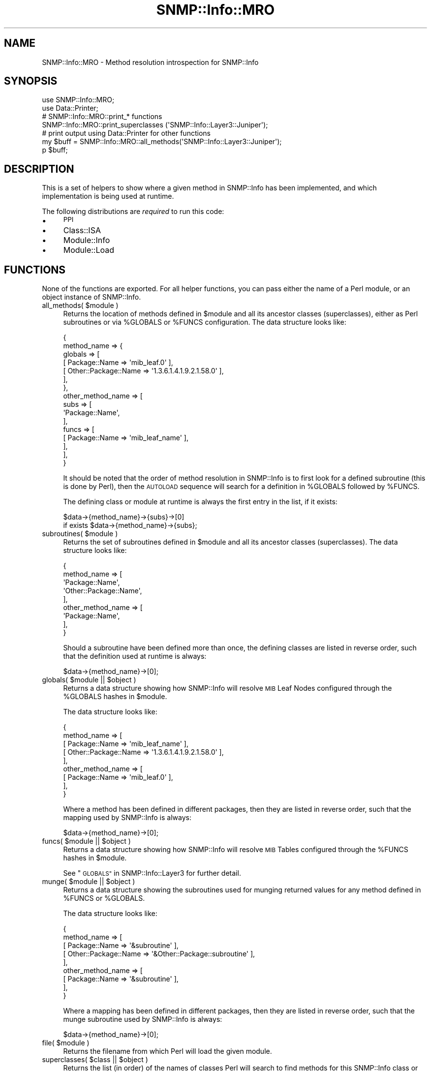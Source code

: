 .\" Automatically generated by Pod::Man 4.14 (Pod::Simple 3.40)
.\"
.\" Standard preamble:
.\" ========================================================================
.de Sp \" Vertical space (when we can't use .PP)
.if t .sp .5v
.if n .sp
..
.de Vb \" Begin verbatim text
.ft CW
.nf
.ne \\$1
..
.de Ve \" End verbatim text
.ft R
.fi
..
.\" Set up some character translations and predefined strings.  \*(-- will
.\" give an unbreakable dash, \*(PI will give pi, \*(L" will give a left
.\" double quote, and \*(R" will give a right double quote.  \*(C+ will
.\" give a nicer C++.  Capital omega is used to do unbreakable dashes and
.\" therefore won't be available.  \*(C` and \*(C' expand to `' in nroff,
.\" nothing in troff, for use with C<>.
.tr \(*W-
.ds C+ C\v'-.1v'\h'-1p'\s-2+\h'-1p'+\s0\v'.1v'\h'-1p'
.ie n \{\
.    ds -- \(*W-
.    ds PI pi
.    if (\n(.H=4u)&(1m=24u) .ds -- \(*W\h'-12u'\(*W\h'-12u'-\" diablo 10 pitch
.    if (\n(.H=4u)&(1m=20u) .ds -- \(*W\h'-12u'\(*W\h'-8u'-\"  diablo 12 pitch
.    ds L" ""
.    ds R" ""
.    ds C` ""
.    ds C' ""
'br\}
.el\{\
.    ds -- \|\(em\|
.    ds PI \(*p
.    ds L" ``
.    ds R" ''
.    ds C`
.    ds C'
'br\}
.\"
.\" Escape single quotes in literal strings from groff's Unicode transform.
.ie \n(.g .ds Aq \(aq
.el       .ds Aq '
.\"
.\" If the F register is >0, we'll generate index entries on stderr for
.\" titles (.TH), headers (.SH), subsections (.SS), items (.Ip), and index
.\" entries marked with X<> in POD.  Of course, you'll have to process the
.\" output yourself in some meaningful fashion.
.\"
.\" Avoid warning from groff about undefined register 'F'.
.de IX
..
.nr rF 0
.if \n(.g .if rF .nr rF 1
.if (\n(rF:(\n(.g==0)) \{\
.    if \nF \{\
.        de IX
.        tm Index:\\$1\t\\n%\t"\\$2"
..
.        if !\nF==2 \{\
.            nr % 0
.            nr F 2
.        \}
.    \}
.\}
.rr rF
.\"
.\" Accent mark definitions (@(#)ms.acc 1.5 88/02/08 SMI; from UCB 4.2).
.\" Fear.  Run.  Save yourself.  No user-serviceable parts.
.    \" fudge factors for nroff and troff
.if n \{\
.    ds #H 0
.    ds #V .8m
.    ds #F .3m
.    ds #[ \f1
.    ds #] \fP
.\}
.if t \{\
.    ds #H ((1u-(\\\\n(.fu%2u))*.13m)
.    ds #V .6m
.    ds #F 0
.    ds #[ \&
.    ds #] \&
.\}
.    \" simple accents for nroff and troff
.if n \{\
.    ds ' \&
.    ds ` \&
.    ds ^ \&
.    ds , \&
.    ds ~ ~
.    ds /
.\}
.if t \{\
.    ds ' \\k:\h'-(\\n(.wu*8/10-\*(#H)'\'\h"|\\n:u"
.    ds ` \\k:\h'-(\\n(.wu*8/10-\*(#H)'\`\h'|\\n:u'
.    ds ^ \\k:\h'-(\\n(.wu*10/11-\*(#H)'^\h'|\\n:u'
.    ds , \\k:\h'-(\\n(.wu*8/10)',\h'|\\n:u'
.    ds ~ \\k:\h'-(\\n(.wu-\*(#H-.1m)'~\h'|\\n:u'
.    ds / \\k:\h'-(\\n(.wu*8/10-\*(#H)'\z\(sl\h'|\\n:u'
.\}
.    \" troff and (daisy-wheel) nroff accents
.ds : \\k:\h'-(\\n(.wu*8/10-\*(#H+.1m+\*(#F)'\v'-\*(#V'\z.\h'.2m+\*(#F'.\h'|\\n:u'\v'\*(#V'
.ds 8 \h'\*(#H'\(*b\h'-\*(#H'
.ds o \\k:\h'-(\\n(.wu+\w'\(de'u-\*(#H)/2u'\v'-.3n'\*(#[\z\(de\v'.3n'\h'|\\n:u'\*(#]
.ds d- \h'\*(#H'\(pd\h'-\w'~'u'\v'-.25m'\f2\(hy\fP\v'.25m'\h'-\*(#H'
.ds D- D\\k:\h'-\w'D'u'\v'-.11m'\z\(hy\v'.11m'\h'|\\n:u'
.ds th \*(#[\v'.3m'\s+1I\s-1\v'-.3m'\h'-(\w'I'u*2/3)'\s-1o\s+1\*(#]
.ds Th \*(#[\s+2I\s-2\h'-\w'I'u*3/5'\v'-.3m'o\v'.3m'\*(#]
.ds ae a\h'-(\w'a'u*4/10)'e
.ds Ae A\h'-(\w'A'u*4/10)'E
.    \" corrections for vroff
.if v .ds ~ \\k:\h'-(\\n(.wu*9/10-\*(#H)'\s-2\u~\d\s+2\h'|\\n:u'
.if v .ds ^ \\k:\h'-(\\n(.wu*10/11-\*(#H)'\v'-.4m'^\v'.4m'\h'|\\n:u'
.    \" for low resolution devices (crt and lpr)
.if \n(.H>23 .if \n(.V>19 \
\{\
.    ds : e
.    ds 8 ss
.    ds o a
.    ds d- d\h'-1'\(ga
.    ds D- D\h'-1'\(hy
.    ds th \o'bp'
.    ds Th \o'LP'
.    ds ae ae
.    ds Ae AE
.\}
.rm #[ #] #H #V #F C
.\" ========================================================================
.\"
.IX Title "SNMP::Info::MRO 3"
.TH SNMP::Info::MRO 3 "2020-07-12" "perl v5.32.0" "User Contributed Perl Documentation"
.\" For nroff, turn off justification.  Always turn off hyphenation; it makes
.\" way too many mistakes in technical documents.
.if n .ad l
.nh
.SH "NAME"
SNMP::Info::MRO \- Method resolution introspection for SNMP::Info
.SH "SYNOPSIS"
.IX Header "SYNOPSIS"
.Vb 2
\& use SNMP::Info::MRO;
\& use Data::Printer;
\&
\& # SNMP::Info::MRO::print_* functions
\& SNMP::Info::MRO::print_superclasses (\*(AqSNMP::Info::Layer3::Juniper\*(Aq);
\&
\& # print output using Data::Printer for other functions
\& my $buff = SNMP::Info::MRO::all_methods(\*(AqSNMP::Info::Layer3::Juniper\*(Aq);
\& p $buff;
.Ve
.SH "DESCRIPTION"
.IX Header "DESCRIPTION"
This is a set of helpers to show where a given method in SNMP::Info has been
implemented, and which implementation is being used at runtime.
.PP
The following distributions are \fIrequired\fR to run this code:
.IP "\(bu" 4
\&\s-1PPI\s0
.IP "\(bu" 4
Class::ISA
.IP "\(bu" 4
Module::Info
.IP "\(bu" 4
Module::Load
.SH "FUNCTIONS"
.IX Header "FUNCTIONS"
None of the functions are exported. For all helper functions, you can pass
either the name of a Perl module, or an object instance of SNMP::Info.
.ie n .IP "all_methods( $module )" 4
.el .IP "all_methods( \f(CW$module\fR )" 4
.IX Item "all_methods( $module )"
Returns the location of methods defined in \f(CW$module\fR and all its ancestor
classes (superclasses), either as Perl subroutines or via \f(CW%GLOBALS\fR
or \f(CW%FUNCS\fR configuration. The data structure looks like:
.Sp
.Vb 10
\& {
\&   method_name => {
\&     globals => [
\&       [ Package::Name        => \*(Aqmib_leaf.0\*(Aq ],
\&       [ Other::Package::Name => \*(Aq1.3.6.1.4.1.9.2.1.58.0\*(Aq ],
\&     ],
\&   },
\&   other_method_name => [
\&     subs => [
\&       \*(AqPackage::Name\*(Aq,
\&     ],
\&     funcs => [
\&       [ Package::Name => \*(Aqmib_leaf_name\*(Aq ],
\&     ],
\&   ],
\& }
.Ve
.Sp
It should be noted that the order of method resolution in SNMP::Info is to
first look for a defined subroutine (this is done by Perl), then the
\&\s-1AUTOLOAD\s0 sequence will search for a definition in \f(CW%GLOBALS\fR followed by
\&\f(CW%FUNCS\fR.
.Sp
The defining class or module at runtime is always the first entry in the
list, if it exists:
.Sp
.Vb 2
\& $data\->{method_name}\->{subs}\->[0]
\&   if exists $data\->{method_name}\->{subs};
.Ve
.ie n .IP "subroutines( $module )" 4
.el .IP "subroutines( \f(CW$module\fR )" 4
.IX Item "subroutines( $module )"
Returns the set of subroutines defined in \f(CW$module\fR and all its ancestor
classes (superclasses). The data structure looks like:
.Sp
.Vb 9
\& {
\&   method_name => [
\&     \*(AqPackage::Name\*(Aq,
\&     \*(AqOther::Package::Name\*(Aq,
\&   ],
\&   other_method_name => [
\&     \*(AqPackage::Name\*(Aq,
\&   ],
\& }
.Ve
.Sp
Should a subroutine have been defined more than once,
the defining classes are listed in reverse order, such that the definition
used at runtime is always:
.Sp
.Vb 1
\& $data\->{method_name}\->[0];
.Ve
.ie n .IP "globals( $module || $object )" 4
.el .IP "globals( \f(CW$module\fR || \f(CW$object\fR )" 4
.IX Item "globals( $module || $object )"
Returns a data structure showing how SNMP::Info will resolve \s-1MIB\s0 Leaf
Nodes configured through the \f(CW%GLOBALS\fR hashes in \f(CW$module\fR.
.Sp
The data structure looks like:
.Sp
.Vb 9
\& {
\&   method_name => [
\&     [ Package::Name        => \*(Aqmib_leaf_name\*(Aq ],
\&     [ Other::Package::Name => \*(Aq1.3.6.1.4.1.9.2.1.58.0\*(Aq ],
\&   ],
\&   other_method_name => [
\&     [ Package::Name => \*(Aqmib_leaf.0\*(Aq ],
\&   ],
\& }
.Ve
.Sp
Where a method has been defined in different packages, then they are listed in
reverse order, such that the mapping used by SNMP::Info is always:
.Sp
.Vb 1
\& $data\->{method_name}\->[0];
.Ve
.ie n .IP "funcs( $module || $object )" 4
.el .IP "funcs( \f(CW$module\fR || \f(CW$object\fR )" 4
.IX Item "funcs( $module || $object )"
Returns a data structure showing how SNMP::Info will resolve \s-1MIB\s0 Tables
configured through the \f(CW%FUNCS\fR hashes in \f(CW$module\fR.
.Sp
See \*(L"\s-1GLOBALS\*(R"\s0 in SNMP::Info::Layer3 for further detail.
.ie n .IP "munge( $module || $object )" 4
.el .IP "munge( \f(CW$module\fR || \f(CW$object\fR )" 4
.IX Item "munge( $module || $object )"
Returns a data structure showing the subroutines used for munging returned
values for any method defined in \f(CW%FUNCS\fR or \f(CW%GLOBALS\fR.
.Sp
The data structure looks like:
.Sp
.Vb 9
\& {
\&   method_name => [
\&     [ Package::Name        => \*(Aq&subroutine\*(Aq ],
\&     [ Other::Package::Name => \*(Aq&Other::Package::subroutine\*(Aq ],
\&   ],
\&   other_method_name => [
\&     [ Package::Name => \*(Aq&subroutine\*(Aq ],
\&   ],
\& }
.Ve
.Sp
Where a mapping has been defined in different packages, then they are listed
in reverse order, such that the munge subroutine used by SNMP::Info is always:
.Sp
.Vb 1
\& $data\->{method_name}\->[0];
.Ve
.ie n .IP "file( $module )" 4
.el .IP "file( \f(CW$module\fR )" 4
.IX Item "file( $module )"
Returns the filename from which Perl will load the given module.
.ie n .IP "superclasses( $class || $object )" 4
.el .IP "superclasses( \f(CW$class\fR || \f(CW$object\fR )" 4
.IX Item "superclasses( $class || $object )"
Returns the list (in order) of the names of classes Perl will search to find
methods for this SNMP::Info class or object instance.
.Sp
Note this \fBrequires\fR the Class::ISA distribution to be installed.
.ie n .IP "print_globals( $module || $object )" 4
.el .IP "print_globals( \f(CW$module\fR || \f(CW$object\fR )" 4
.IX Item "print_globals( $module || $object )"
Pretty print the output of \f(CW\*(C`globals()\*(C'\fR.
.ie n .IP "print_funcs( $module || $object )" 4
.el .IP "print_funcs( \f(CW$module\fR || \f(CW$object\fR )" 4
.IX Item "print_funcs( $module || $object )"
Pretty print the output of \f(CW\*(C`funcs()\*(C'\fR.
.ie n .IP "print_munge( $module || $object )" 4
.el .IP "print_munge( \f(CW$module\fR || \f(CW$object\fR )" 4
.IX Item "print_munge( $module || $object )"
Pretty print the output of \f(CW\*(C`munge()\*(C'\fR.
.ie n .IP "print_superclasses( $class || $object )" 4
.el .IP "print_superclasses( \f(CW$class\fR || \f(CW$object\fR )" 4
.IX Item "print_superclasses( $class || $object )"
Pretty print the output of \f(CW\*(C`superclasses()\*(C'\fR.
.SH "AUTHOR"
.IX Header "AUTHOR"
Oliver Gorwits <oliver@cpan.org>
.SH "COPYRIGHT AND LICENSE"
.IX Header "COPYRIGHT AND LICENSE"
This software is copyright (c) 2014 by The SNMP::Info Project.
.PP
.Vb 10
\& # Redistribution and use in source and binary forms, with or without
\& # modification, are permitted provided that the following conditions are met:
\& #
\& #    * Redistributions of source code must retain the above copyright notice,
\& #      this list of conditions and the following disclaimer.
\& #    * Redistributions in binary form must reproduce the above copyright
\& #      notice, this list of conditions and the following disclaimer in the
\& #      documentation and/or other materials provided with the distribution.
\& #    * Neither the name of the University of California, Santa Cruz nor the
\& #      names of its contributors may be used to endorse or promote products
\& #      derived from this software without specific prior written permission.
\& #
\& # THIS SOFTWARE IS PROVIDED BY THE COPYRIGHT HOLDERS AND CONTRIBUTORS "AS IS"
\& # AND ANY EXPRESS OR IMPLIED WARRANTIES, INCLUDING, BUT NOT LIMITED TO, THE
\& # IMPLIED WARRANTIES OF MERCHANTABILITY AND FITNESS FOR A PARTICULAR PURPOSE
\& # ARE DISCLAIMED. IN NO EVENT SHALL THE COPYRIGHT OWNER OR CONTRIBUTORS BE
\& # LIABLE FOR # ANY DIRECT, INDIRECT, INCIDENTAL, SPECIAL, EXEMPLARY, OR
\& # CONSEQUENTIAL DAMAGES (INCLUDING, BUT NOT LIMITED TO, PROCUREMENT OF
\& # SUBSTITUTE GOODS OR SERVICES; LOSS OF USE, DATA, OR PROFITS; OR BUSINESS
\& # INTERRUPTION) HOWEVER CAUSED AND ON ANY THEORY OF LIABILITY, WHETHER IN
\& # CONTRACT, STRICT LIABILITY, OR TORT (INCLUDING NEGLIGENCE OR OTHERWISE)
\& # ARISING IN ANY WAY OUT OF THE USE OF THIS SOFTWARE, EVEN IF ADVISED OF THE
\& # POSSIBILITY OF SUCH DAMAGE.
.Ve
